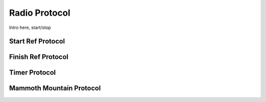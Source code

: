 Radio Protocol
==============

Intro here, start/stop

Start Ref Protocol
------------------

Finish Ref Protocol
-------------------

Timer Protocol
--------------

Mammoth Mountain Protocol
-------------------------